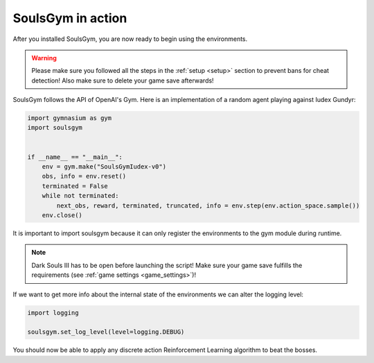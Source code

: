 .. _gym:

SoulsGym in action
==================
After you installed SoulsGym, you are now ready to begin using the environments. 

.. warning::
    Please make sure you followed all the steps in the :ref:`setup <setup>`
    section to prevent bans for cheat detection! Also make sure to delete your game save afterwards!

SoulsGym follows the API of OpenAI's Gym. Here is an implementation of a random agent playing against
Iudex Gundyr:

.. code-block:: python

    import gymnasium as gym
    import soulsgym


    if __name__ == "__main__":
        env = gym.make("SoulsGymIudex-v0")
        obs, info = env.reset()
        terminated = False
        while not terminated:
            next_obs, reward, terminated, truncated, info = env.step(env.action_space.sample())
        env.close()

It is important to import soulsgym because it can only register the environments to the gym module 
during runtime.

.. note::
    Dark Souls III has to be open before launching the script! Make sure your game save fulfills the
    requirements (see :ref:`game settings <game_settings>`)!

If we want to get more info about the internal state of the environments we can alter the logging
level:

.. code-block:: python

    import logging

    soulsgym.set_log_level(level=logging.DEBUG)

You should now be able to apply any discrete action Reinforcement Learning algorithm to beat the bosses.